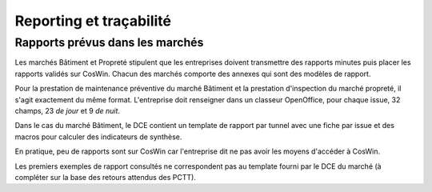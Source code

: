 Reporting et traçabilité
***************************
Rapports prévus dans les marchés
==================================
Les marchés Bâtiment et Propreté stipulent que les entreprises doivent transmettre des rapports minutes puis placer les rapports validés sur CosWin.
Chacun des marchés comporte des annexes qui sont des modèles de rapport.

Pour la prestation de maintenance préventive du marché Bâtiment et la prestation d'inspection du marché propreté, il s'agit exactement du même format.
L'entreprise doit renseigner dans un classeur OpenOffice, pour chaque issue, 32 champs, 23 *de jour* et 9 *de nuit*.

.. image:: _static/rapPrevIssues.jpg
   :scale: 110%
   :align: right

Dans le cas du marché Bâtiment, le DCE contient un template de rapport par tunnel avec une fiche par issue et des macros pour calculer des indicateurs de synthèse.

En pratique, peu de rapports sont sur CosWin car l'entreprise dit ne pas avoir les moyens d'accéder à CosWin.

Les premiers exemples de rapport consultés ne correspondent pas au template fourni par le DCE du marché (à compléter sur la base des retours attendus des PCTT).

